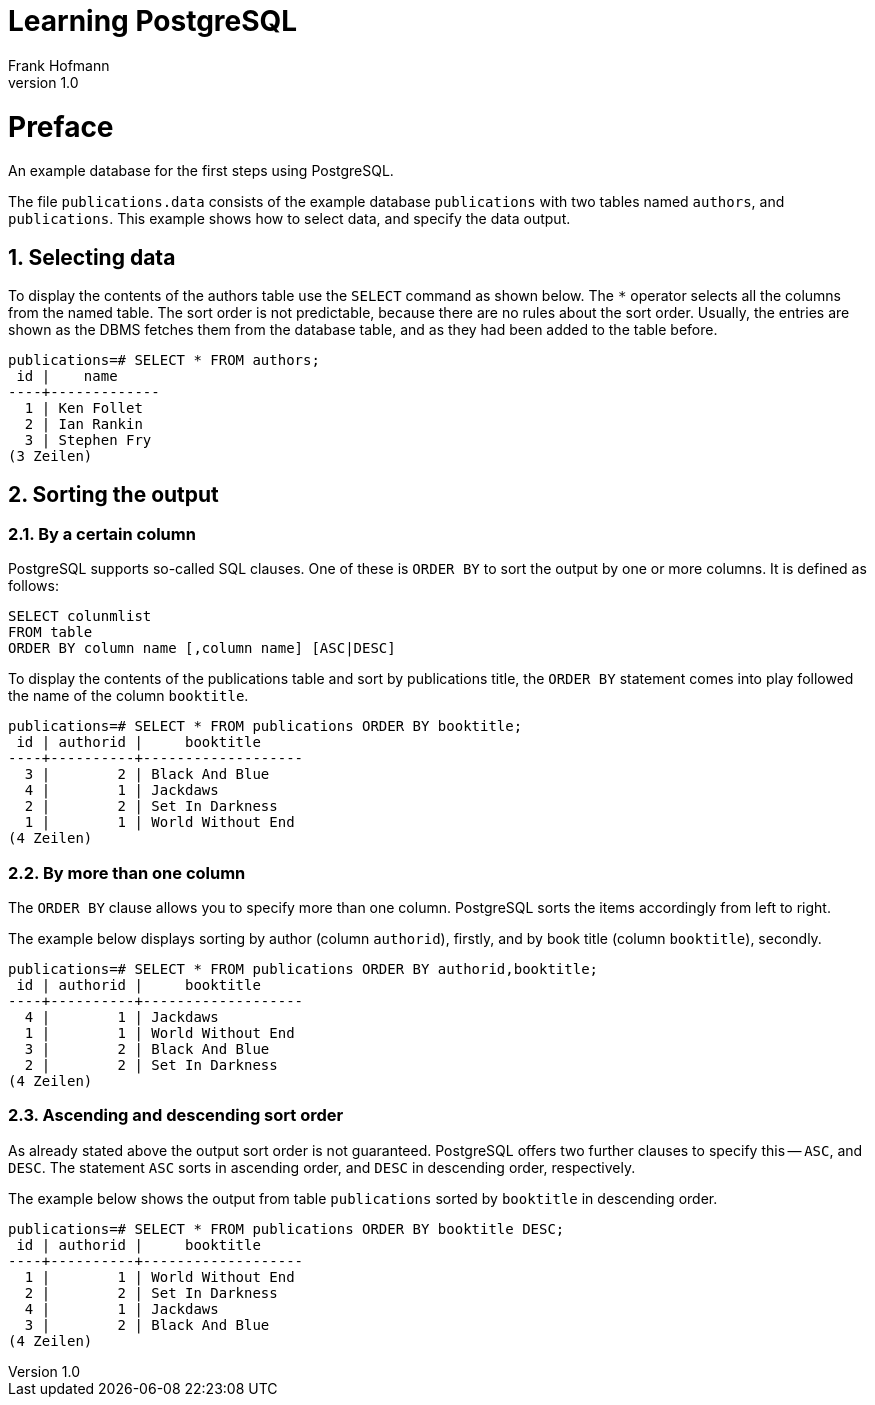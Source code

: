 Learning PostgreSQL
===================
Frank Hofmann
:subtitle:
:doctype: book
:copyright: Frank Hofmann
:revnumber: 1.0
:Author Initials: FH
:edition: 1
:lang: en
:date: October 18, 2014
:numbered:

= Preface =

An example database for the first steps using PostgreSQL.

The file `publications.data` consists of the example database
`publications` with two tables named `authors`, and `publications`. This
example shows how to select data, and specify the data output.

== Selecting data ==

To display the contents of the authors table use the `SELECT` command as
shown below. The `*` operator selects all the columns from the named
table. The sort order is not predictable, because there are no rules
about the sort order. Usually, the entries are shown as the DBMS fetches
them from the database table, and as they had been added to the table
before.

----
publications=# SELECT * FROM authors; 
 id |    name
----+-------------
  1 | Ken Follet
  2 | Ian Rankin
  3 | Stephen Fry
(3 Zeilen)
----

== Sorting the output ==

=== By a certain column ===

PostgreSQL supports so-called SQL clauses. One of these is `ORDER BY`
to sort the output by one or more columns. It is defined as follows:

----
SELECT colunmlist
FROM table
ORDER BY column name [,column name] [ASC|DESC]
----

To display the contents of the publications table and sort by
publications title, the `ORDER BY` statement comes into play followed
the name of the column `booktitle`.

----
publications=# SELECT * FROM publications ORDER BY booktitle;
 id | authorid |     booktitle     
----+----------+-------------------
  3 |        2 | Black And Blue
  4 |        1 | Jackdaws
  2 |        2 | Set In Darkness
  1 |        1 | World Without End
(4 Zeilen)
----

=== By more than one column ===

The `ORDER BY` clause allows you to specify more than one column.
PostgreSQL sorts the items accordingly from left to right.

The example below displays sorting by author (column `authorid`),
firstly, and by book title (column `booktitle`), secondly.

----
publications=# SELECT * FROM publications ORDER BY authorid,booktitle;
 id | authorid |     booktitle
----+----------+-------------------
  4 |        1 | Jackdaws
  1 |        1 | World Without End
  3 |        2 | Black And Blue
  2 |        2 | Set In Darkness
(4 Zeilen)
----

=== Ascending and descending sort order ===

As already stated above the output sort order is not guaranteed.
PostgreSQL offers two further clauses to specify this -- `ASC`, and
`DESC`. The statement `ASC` sorts in ascending order, and `DESC` in
descending order, respectively.

The example below shows the output from table `publications` sorted by
`booktitle` in descending order.

----
publications=# SELECT * FROM publications ORDER BY booktitle DESC;
 id | authorid |     booktitle     
----+----------+-------------------
  1 |        1 | World Without End
  2 |        2 | Set In Darkness
  4 |        1 | Jackdaws
  3 |        2 | Black And Blue
(4 Zeilen)
----


